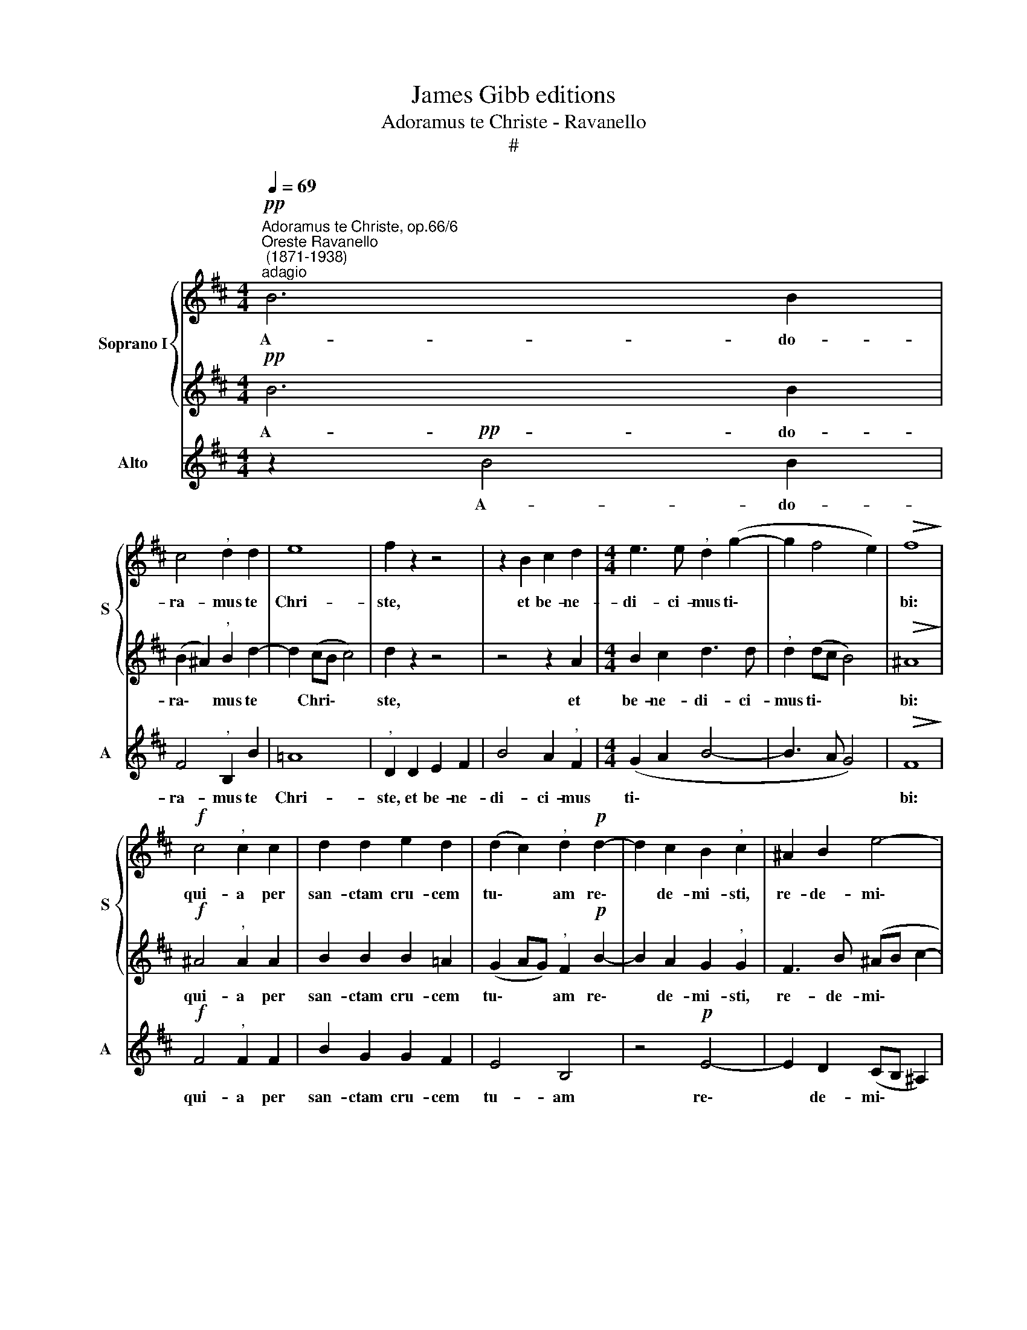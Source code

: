 X:1
T:James Gibb editions
T:Adoramus te Christe - Ravanello
T:#
%%score { 1 | 2 } 3
L:1/8
Q:1/4=69
M:4/4
K:D
V:1 treble nm="Soprano I" snm="S"
V:2 treble 
V:3 treble nm="Alto" snm="A"
V:1
"^Adoramus te Christe, op.66/6""^Oreste Ravanello\n (1871-1938)""^adagio"!pp! B6 B2 | %1
w: A- do-|
 c4"^," d2 d2 | e8 | f2 z2 z4 | z2 B2 c2 d2 |[M:4/4] e3 e"^," d2 (g2- | g2 f4 e2) |!>(! f8!>)! | %8
w: ra- mus te|Chri-|ste,|et be- ne-|di- ci- mus ti\-||bi:|
!f! c4"^," c2 c2 | d2 d2 e2 d2 | (d2 c2)"^," d2!p! d2- | d2 c2 B2"^," c2 | ^A2 B2 e4- | %13
w: qui- a per|san- ctam cru- cem|tu\- * am re\-|* de- mi- sti,|re- de- mi\-|
 e2"^," d2!>(! c4!>)! | !fermata!^d8 |] %15
w: * sti mun-|dum.|
V:2
!pp! B6 B2 | (B2 ^A2)"^," B2 d2- | d2 (cB c4) | d2 z2 z4 | z4 z2 A2 |[M:4/4] B2 c2 d3 d | %6
w: A- do-|ra\- * mus te|* Chri\- * *|ste,|et|be- ne- di- ci-|
"^," d2 (dc B4) |!>(! ^A8!>)! |!f! ^A4"^," A2 A2 | B2 B2 B2 =A2 | (G2 AG)"^," F2!p! B2- | %11
w: mus ti\- * *|bi:|qui- a per|san- ctam cru- cem|tu\- * * am re\-|
 B2 A2 G2"^," G2 | F3 B (^AB c2- | cF)"^," B2!>(! (B2 ^A2)!>)! | !fermata!B8 |] %15
w: * de- mi- sti,|re- de- mi\- * *|* * sti mun\- *|dum.|
V:3
 z2!pp! B4 B2 | F4"^," B,2 B2 | =A8 |"^," D2 D2 E2 F2 | B4 A2"^," F2 |[M:4/4] (G2 A2 B4- | %6
w: A- do-|ra- mus te|Chri-|ste, et be- ne-|di- ci- mus|ti\- * *|
 B3 A G4) |!>(! F8!>)! |!f! F4"^," F2 F2 | B2 G2 G2 F2 | E4 B,4 | z4!p! E4- | E2 D2 (CB, ^A,2) | %13
w: |bi:|qui- a per|san- ctam cru- cem|tu- am|re\-|* de- mi\- * *|
"^," B,4!>(! !^!F4!>)! | !fermata![B,F]8 |] %15
w: sti mun-|dum.|

